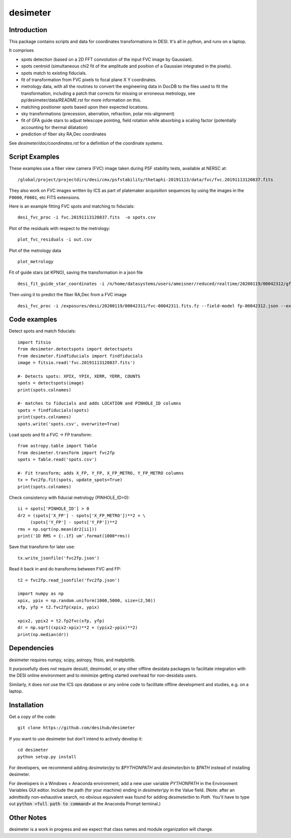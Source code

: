 ========
desimeter
========

Introduction
------------

This package contains scripts and data for coordinates transformations in DESI. It's all in python, and runs on a laptop.

It comprises

* spots detection (based on a 2D FFT convolution of the input FVC image by Gaussian).
* spots centroid (simultaneous chi2 fit of the amplitude and position of a Gaussian integrated in the pixels).
* spots match to existing fiducials.
* fit of transformation from FVC pixels to focal plane X Y coordinates.
* metrology data, with all the routines to convert the engineering data in DocDB to the files used to fit the transformation, including a patch that corrects for missing or erroneous metrology, see py/desimeter/data/README.rst for more information on this.
* matching positioner spots based upon their expected locations.
* sky transformations (precession, aberration, refraction, polar mis-alignment)
* fit of GFA guide stars to adjust telescope pointing, field rotation while absorbing a scaling factor (potentially accounting for thermal dilatation)
* prediction of fiber sky RA,Dec coordinates

See `desimeter/doc/coordinates.rst` for a definition of the coordinate systems.

  
Script Examples
---------------

These examples use a fiber view camera (FVC) image taken during PSF stability
tests, available at NERSC at::
     /global/project/projectdirs/desi/cmx/psfstability/thetaphi-20191113/data/fvc/fvc.20191113120837.fits

They also work on FVC images written by ICS as part of platemaker acquisition
sequences by using the images in the ``F0000``, ``F0001``, etc FITS extensions.

Here is an example fitting FVC spots and matching to fiducials::

    desi_fvc_proc -i fvc.20191113120837.fits  -o spots.csv

Plot of the residuals with respect to the metrology::

    plot_fvc_residuals -i out.csv

Plot of the metrology data ::

    plot_metrology

Fit of guide stars (at KPNO), saving the transformation in a json file ::
  
     desi_fit_guide_star_coordinates -i /n/home/datasystems/users/ameisner/reduced/realtime/20200119/00042312/gfa-00042312_catalog.fits --fits-header /exposures/desi/20200119/00042312/gfa-00042312.fits.fz -o fp-00042312.json  

Then using it to predict the fiber RA,Dec from a FVC image ::

     desi_fvc_proc -i /exposures/desi/20200119/00042311/fvc-00042311.fits.fz --field-model fp-00042312.json --expected /exposures/desi/20200119/00042311/coordinates-00042311.fits -o fvc-00042311.csv

Code examples
-------------

Detect spots and match fiducials::

    import fitsio
    from desimeter.detectspots import detectspots
    from desimeter.findfiducials import findfiducials
    image = fitsio.read('fvc.20191113120837.fits')

    #- Detects spots: XPIX, YPIX, XERR, YERR, COUNTS
    spots = detectspots(image)
    print(spots.colnames)

    #- matches to fiducials and adds LOCATION and PINHOLE_ID columns
    spots = findfiducials(spots)
    print(spots.colnames)
    spots.write('spots.csv', overwrite=True)

Load spots and fit a FVC -> FP transform::

    from astropy.table import Table
    from desimeter.transform import fvc2fp
    spots = Table.read('spots.csv')

    #- Fit transform; adds X_FP, Y_FP, X_FP_METRO, Y_FP_METRO columns
    tx = fvc2fp.fit(spots, update_spots=True)
    print(spots.colnames)

Check consistency with fiducial metrology (PINHOLE_ID>0)::

    ii = spots['PINHOLE_ID'] > 0
    dr2 = (spots['X_FP'] - spots['X_FP_METRO'])**2 + \
         (spots['Y_FP'] - spots['Y_FP'])**2
    rms = np.sqrt(np.mean(dr2[ii]))
    print('1D RMS = {:.1f} um'.format(1000*rms))

Save that transform for later use::

    tx.write_jsonfile('fvc2fp.json')

Read it back in and do transforms between FVC and FP::

    t2 = fvc2fp.read_jsonfile('fvc2fp.json')

    import numpy as np
    xpix, ypix = np.random.uniform(1000,5000, size=(2,50))
    xfp, yfp = t2.fvc2fp(xpix, ypix)

    xpix2, ypix2 = t2.fp2fvc(xfp, yfp)
    dr = np.sqrt((xpix2-xpix)**2 + (ypix2-ypix)**2)
    print(np.median(dr))

Dependencies
------------

desimeter requires numpy, scipy, astropy, fitsio, and matplotlib.

It purposefully does *not* require desiutil, desimodel, or any other
offline desidata packages to facilitate integration with the DESI online
environment and to minimize getting started overhead for non-desidata users.

Similarly, it does *not* use the ICS ops database or any online code to
facilitate offline development and studies, e.g. on a laptop.

Installation
------------

Get a copy of the code::

    git clone https://github.com/desihub/desimeter

If you want to use desimeter but don't intend to actively develop it::

    cd desimeter
    python setup.py install

For developers, we recommend adding `desimeter/py` to `$PYTHONPATH`
and `desimeter/bin` to `$PATH` instead of installing desimeter.

For developers in a Windows + Anaconda environment, add a new user variable
`PYTHONPATH` in the Environment Variables GUI editor. Include the path (for
your machine) ending in `desimeter\\py` in the Value field. (Note: after an
admittedly non-exhaustive search, no obvious equivalent was found for adding
`desimeter\bin` to `Path`. You'll have to type out
:code:`python <full path to command>` at the Anaconda Prompt terminal.)

Other Notes
-----------

desimeter is a work in progress and we expect that class names and module
organization will change.

